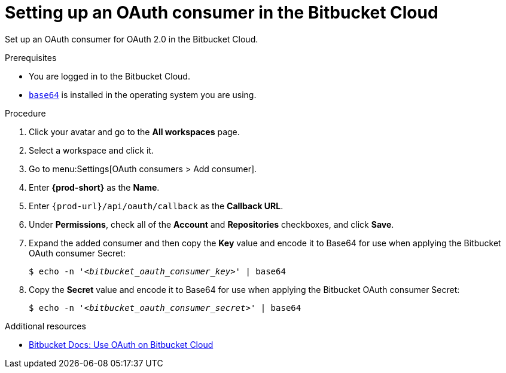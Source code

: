 :_content-type: PROCEDURE
:description: Setting up an OAuth consumer in the Bitbucket Cloud
:keywords: bitbucket, bitbucket-cloud, oauth-consumer, bitbucket-oauth-consumer, oauth-application
:navtitle: Setting up an OAuth consumer in the Bitbucket Cloud
// :page-aliases:

[id="setting-up-an-oauth-consumer-in-the-bitbucket-cloud"]
= Setting up an OAuth consumer in the Bitbucket Cloud

Set up an OAuth consumer for OAuth 2.0 in the Bitbucket Cloud.

.Prerequisites

* You are logged in to the Bitbucket Cloud.
* link:https://www.gnu.org/software/coreutils/base64[`base64`] is installed in the operating system you are using.

.Procedure

. Click your avatar and go to the *All workspaces* page.

. Select a workspace and click it.

. Go to menu:Settings[OAuth consumers > Add consumer].

. Enter *{prod-short}* as the *Name*.

. Enter `pass:c,a,q[{prod-url}]/api/oauth/callback` as the *Callback URL*.

. Under *Permissions*, check all of the *Account* and *Repositories* checkboxes, and click *Save*.

. Expand the added consumer and then copy the *Key* value and encode it to Base64 for use when applying the Bitbucket OAuth consumer Secret:
+
[subs="+quotes,+attributes,+macros"]
----
$ echo -n '__<bitbucket_oauth_consumer_key>__' | base64
----

. Copy the *Secret* value and encode it to Base64 for use when applying the Bitbucket OAuth consumer Secret:
+
[subs="+quotes,+attributes,+macros"]
----
$ echo -n '__<bitbucket_oauth_consumer_secret>__' | base64
----

.Additional resources

* link:https://support.atlassian.com/bitbucket-cloud/docs/use-oauth-on-bitbucket-cloud[Bitbucket Docs: Use OAuth on Bitbucket Cloud]
